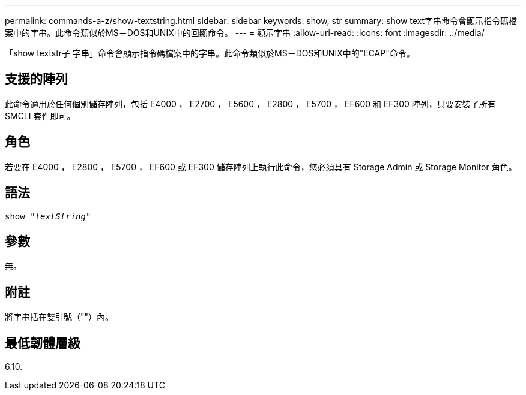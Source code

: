---
permalink: commands-a-z/show-textstring.html 
sidebar: sidebar 
keywords: show, str 
summary: show text字串命令會顯示指令碼檔案中的字串。此命令類似於MS－DOS和UNIX中的回顯命令。 
---
= 顯示字串
:allow-uri-read: 
:icons: font
:imagesdir: ../media/


[role="lead"]
「show textstr子 字串」命令會顯示指令碼檔案中的字串。此命令類似於MS－DOS和UNIX中的"ECAP"命令。



== 支援的陣列

此命令適用於任何個別儲存陣列，包括 E4000 ， E2700 ， E5600 ， E2800 ， E5700 ， EF600 和 EF300 陣列，只要安裝了所有 SMCLI 套件即可。



== 角色

若要在 E4000 ， E2800 ， E5700 ， EF600 或 EF300 儲存陣列上執行此命令，您必須具有 Storage Admin 或 Storage Monitor 角色。



== 語法

[source, cli, subs="+macros"]
----
pass:quotes[show "_textString_"]
----


== 參數

無。



== 附註

將字串括在雙引號（""）內。



== 最低韌體層級

6.10.
